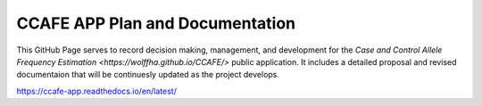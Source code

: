 CCAFE APP Plan and Documentation
=======================================

This GitHub Page serves to record decision making, management, and development for
the `Case and Control Allele Frequency Estimation <https://wolffha.github.io/CCAFE/>` public application. 
It includes a detailed proposal and revised documentaion that will be continuesly updated as the project develops.

https://ccafe-app.readthedocs.io/en/latest/
